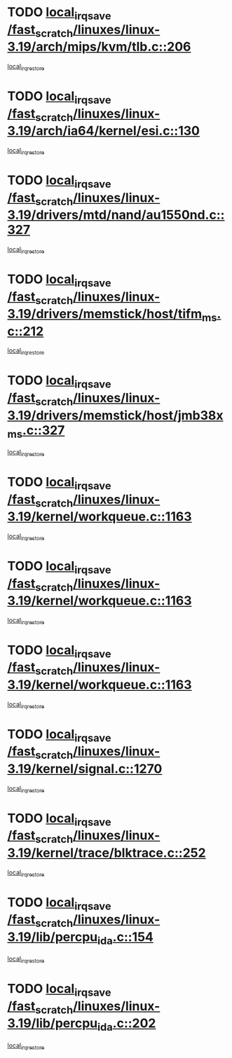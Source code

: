 * TODO [[view:/fast_scratch/linuxes/linux-3.19/arch/mips/kvm/tlb.c::face=ovl-face1::linb=206::colb=16::cole=21][local_irq_save /fast_scratch/linuxes/linux-3.19/arch/mips/kvm/tlb.c::206]]
[[view:/fast_scratch/linuxes/linux-3.19/arch/mips/kvm/tlb.c::face=ovl-face2::linb=219::colb=2::cole=8][local_irq_restore]]
* TODO [[view:/fast_scratch/linuxes/linux-3.19/arch/ia64/kernel/esi.c::face=ovl-face1::linb=130::colb=20::cole=25][local_irq_save /fast_scratch/linuxes/linux-3.19/arch/ia64/kernel/esi.c::130]]
[[view:/fast_scratch/linuxes/linux-3.19/arch/ia64/kernel/esi.c::face=ovl-face2::linb=143::colb=4::cole=10][local_irq_restore]]
* TODO [[view:/fast_scratch/linuxes/linux-3.19/drivers/mtd/nand/au1550nd.c::face=ovl-face1::linb=327::colb=19::cole=24][local_irq_save /fast_scratch/linuxes/linux-3.19/drivers/mtd/nand/au1550nd.c::327]]
[[view:/fast_scratch/linuxes/linux-3.19/drivers/mtd/nand/au1550nd.c::face=ovl-face2::linb=353::colb=2::cole=8][local_irq_restore]]
* TODO [[view:/fast_scratch/linuxes/linux-3.19/drivers/memstick/host/tifm_ms.c::face=ovl-face1::linb=212::colb=18::cole=23][local_irq_save /fast_scratch/linuxes/linux-3.19/drivers/memstick/host/tifm_ms.c::212]]
[[view:/fast_scratch/linuxes/linux-3.19/drivers/memstick/host/tifm_ms.c::face=ovl-face2::linb=251::colb=1::cole=7][local_irq_restore]]
* TODO [[view:/fast_scratch/linuxes/linux-3.19/drivers/memstick/host/jmb38x_ms.c::face=ovl-face1::linb=327::colb=18::cole=23][local_irq_save /fast_scratch/linuxes/linux-3.19/drivers/memstick/host/jmb38x_ms.c::327]]
[[view:/fast_scratch/linuxes/linux-3.19/drivers/memstick/host/jmb38x_ms.c::face=ovl-face2::linb=364::colb=1::cole=7][local_irq_restore]]
* TODO [[view:/fast_scratch/linuxes/linux-3.19/kernel/workqueue.c::face=ovl-face1::linb=1163::colb=16::cole=22][local_irq_save /fast_scratch/linuxes/linux-3.19/kernel/workqueue.c::1163]]
[[view:/fast_scratch/linuxes/linux-3.19/kernel/workqueue.c::face=ovl-face2::linb=1175::colb=3::cole=9][local_irq_restore]]
* TODO [[view:/fast_scratch/linuxes/linux-3.19/kernel/workqueue.c::face=ovl-face1::linb=1163::colb=16::cole=22][local_irq_save /fast_scratch/linuxes/linux-3.19/kernel/workqueue.c::1163]]
[[view:/fast_scratch/linuxes/linux-3.19/kernel/workqueue.c::face=ovl-face2::linb=1180::colb=2::cole=8][local_irq_restore]]
* TODO [[view:/fast_scratch/linuxes/linux-3.19/kernel/workqueue.c::face=ovl-face1::linb=1163::colb=16::cole=22][local_irq_save /fast_scratch/linuxes/linux-3.19/kernel/workqueue.c::1163]]
[[view:/fast_scratch/linuxes/linux-3.19/kernel/workqueue.c::face=ovl-face2::linb=1220::colb=2::cole=8][local_irq_restore]]
* TODO [[view:/fast_scratch/linuxes/linux-3.19/kernel/signal.c::face=ovl-face1::linb=1270::colb=17::cole=23][local_irq_save /fast_scratch/linuxes/linux-3.19/kernel/signal.c::1270]]
[[view:/fast_scratch/linuxes/linux-3.19/kernel/signal.c::face=ovl-face2::linb=1299::colb=1::cole=7][local_irq_restore]]
* TODO [[view:/fast_scratch/linuxes/linux-3.19/kernel/trace/blktrace.c::face=ovl-face1::linb=252::colb=16::cole=21][local_irq_save /fast_scratch/linuxes/linux-3.19/kernel/trace/blktrace.c::252]]
[[view:/fast_scratch/linuxes/linux-3.19/kernel/trace/blktrace.c::face=ovl-face2::linb=282::colb=3::cole=9][local_irq_restore]]
* TODO [[view:/fast_scratch/linuxes/linux-3.19/lib/percpu_ida.c::face=ovl-face1::linb=154::colb=16::cole=21][local_irq_save /fast_scratch/linuxes/linux-3.19/lib/percpu_ida.c::154]]
[[view:/fast_scratch/linuxes/linux-3.19/lib/percpu_ida.c::face=ovl-face2::linb=208::colb=1::cole=7][local_irq_restore]]
* TODO [[view:/fast_scratch/linuxes/linux-3.19/lib/percpu_ida.c::face=ovl-face1::linb=202::colb=17::cole=22][local_irq_save /fast_scratch/linuxes/linux-3.19/lib/percpu_ida.c::202]]
[[view:/fast_scratch/linuxes/linux-3.19/lib/percpu_ida.c::face=ovl-face2::linb=208::colb=1::cole=7][local_irq_restore]]
